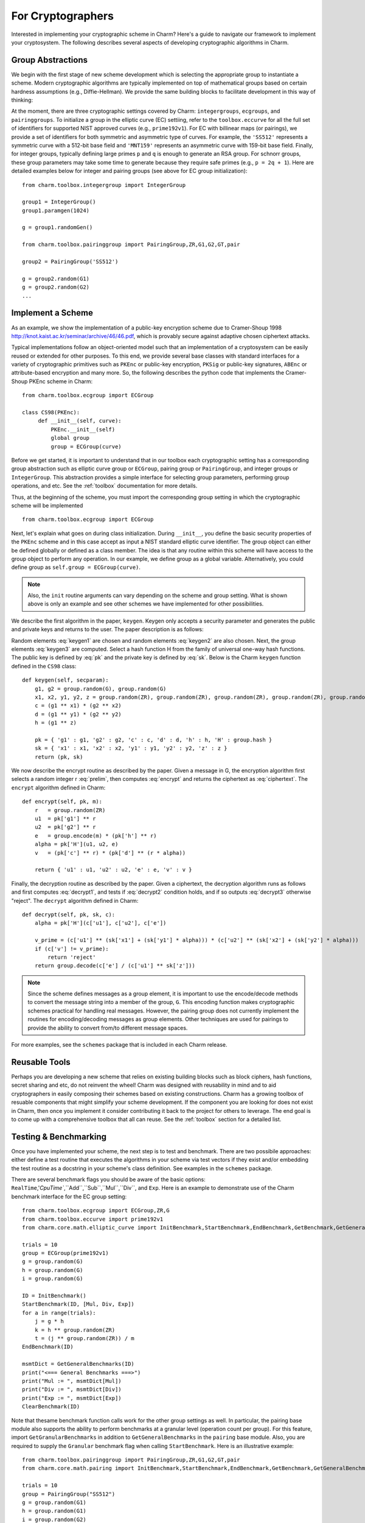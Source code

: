 For Cryptographers
=======================

Interested in implementing your cryptographic scheme in Charm? Here's a guide to navigate our framework to implement your cryptosystem. The following describes several aspects of developing cryptographic algorithms in Charm.

Group Abstractions
^^^^^^^^^^^^^^^^^^^^^^^^^^^^^^

We begin with the first stage of new scheme development which is selecting the appropriate group to instantiate a scheme. Modern cryptographic algorithms are typically implemented on top of mathematical groups based on certain hardness assumptions (e.g., Diffie-Hellman). We provide the same building blocks to facilitate development in this way of thinking: 

At the moment, there are three cryptographic settings covered by Charm: ``integergroups``, ``ecgroups``, and ``pairinggroups``. 
To initialize a group in the elliptic curve (EC) settiing, refer to the ``toolbox.eccurve`` for all the full set of identifiers for supported NIST approved curves (e.g., ``prime192v1``). For EC with billinear maps (or pairings), we provide a set of identifiers for both symmetric and asymmetric type of curves. For example, the ``'SS512'`` represents a symmetric curve with a 512-bit base field and ``'MNT159'`` represents an asymmetric curve with 159-bit base field.
Finally, for integer groups, typically defining large primes ``p`` and ``q`` is enough to generate an RSA group. For schnorr groups, these group parameters may take some time to generate because they require safe primes (e.g., ``p = 2q + 1``). Here are detailed examples below for integer and pairing groups (see above for EC group initialization):

::

	from charm.toolbox.integergroup import IntegerGroup
	
	group1 = IntegerGroup()	
	group1.paramgen(1024)
	
	g = group1.randomGen()

	from charm.toolbox.pairinggroup import PairingGroup,ZR,G1,G2,GT,pair
	
	group2 = PairingGroup('SS512')
	
	g = group2.random(G1)
	g = group2.random(G2)
	...


Implement a Scheme
^^^^^^^^^^^^^^^^^^^^^^^^^^^^^^

As an example, we show the implementation of a public-key encryption scheme due to Cramer-Shoup 1998 http://knot.kaist.ac.kr/seminar/archive/46/46.pdf, which is provably secure against adaptive chosen ciphertext attacks. 

Typical implementations follow an object-oriented model such that an implementation of a cryptosystem can be easily reused or extended for other purposes. To this end, we provide several base classes with standard interfaces for a variety of cryptographic primitives such as ``PKEnc`` or public-key encryption, ``PKSig`` or public-key signatures, ``ABEnc`` or attribute-based encryption and many more. So, the following describes the python code that implements the Cramer-Shoup PKEnc scheme in Charm:
::

	from charm.toolbox.ecgroup import ECGroup

	class CS98(PKEnc):
	     def __init__(self, curve):
	     	 PKEnc.__init__(self)
	     	 global group
	     	 group = ECGroup(curve)
	        		
Before we get started, it is important to understand that in our toolbox each cryptographic setting has a corresponding group abstraction such as elliptic curve group or ``ECGroup``, pairing group or ``PairingGroup``, and integer groups or ``IntegerGroup``. This abstraction provides a simple interface for selecting group parameters, performing group operations, and etc. See the :ref:`toolbox` documentation for more details.

Thus, at the beginning of the scheme, you must import the corresponding group setting in which the cryptographic scheme will be implemented
::
	
	from charm.toolbox.ecgroup import ECGroup

Next, let's explain what goes on during class initialization. During ``__init__``, you define the basic security properties of the ``PKEnc`` scheme and in this case accept as input a NIST standard elliptic curve identifier. The group object can either be defined globally or defined as a class member. The idea is that any routine within this scheme will have access to the group object to perform any operation. In our example, we define group as a global variable. Alternatively, you could define group as ``self.group = ECGroup(curve)``.

.. note::
	Also, the ``init`` routine arguments can vary depending on the scheme and group setting. What is shown above is only an example and see other schemes we have implemented for other possibilities.

We describe the first algorithm in the paper, ``keygen``. Keygen only accepts a security parameter and generates the public and private keys and returns to the user. The paper description is as follows:

.. math:: g_1, g_2 \in G
   :label: keygen1

.. math:: x_1, x_2, y_1, y_2, z \in Z_q
   :label: keygen2

.. math:: c = {g_1}^{x_1} \cdot {g_2}^{x_2}, d = {g_1}^{y_1} \cdot {g_2}^{y_2}, h = {g_1}^z
   :label: keygen3

.. math:: pk = (g_1, g_2, c, d, h, H)
   :label: pk

.. math:: sk = (x_1, x_2, y_1, y_2, z)
   :label: sk

Random elements :eq:`keygen1` are chosen and random elements :eq:`keygen2` are also chosen. Next, the group elements :eq:`keygen3` are computed. Select a hash function H from the family of universal one-way hash functions. The public key is defined by :eq:`pk` and the private key is defined by :eq:`sk`. Below is the Charm ``keygen`` function defined in the ``CS98`` class:

::

	def keygen(self, secparam):
	    g1, g2 = group.random(G), group.random(G)
	    x1, x2, y1, y2, z = group.random(ZR), group.random(ZR), group.random(ZR), group.random(ZR), group.random(ZR)
	    c = (g1 ** x1) * (g2 ** x2) 
	    d = (g1 ** y1) * (g2 ** y2)
	    h = (g1 ** z)

	    pk = { 'g1' : g1, 'g2' : g2, 'c' : c, 'd' : d, 'h' : h, 'H' : group.hash }
	    sk = { 'x1' : x1, 'x2' : x2, 'y1' : y1, 'y2' : y2, 'z' : z }
	    return (pk, sk)

.. math:: m \in G, r \in Z_q
   :label: prelim

.. math:: u_1 = {g_1}^r, u_2 = {g_2}^r, e = h^r\cdot m, \alpha = H(u_1, u_2, e), v = c^r\cdot d^{r\alpha}
   :label: encrypt

.. math:: (u_1, u_2, e, v)
   :label: ciphertext

We now describe the encrypt routine as described by the paper. Given a message in G, the encryption algorithm first selects a random integer r :eq:`prelim`, then computes :eq:`encrypt` and returns the ciphertext as :eq:`ciphertext`. The ``encrypt`` algorithm defined in Charm:

::

	def encrypt(self, pk, m):
	    r   = group.random(ZR)
 	    u1  = pk['g1'] ** r
	    u2  = pk['g2'] ** r
	    e   = group.encode(m) * (pk['h'] ** r)
	    alpha = pk['H'](u1, u2, e)
	    v   = (pk['c'] ** r) * (pk['d'] ** (r * alpha)) 

	    return { 'u1' : u1, 'u2' : u2, 'e' : e, 'v' : v } 

.. math:: \alpha = H(u_1, u_2, e)
   :label: decrypt1

.. math:: {u_1}^{x_1 + y_1\alpha} {u_2}^{x_2 + y_2\alpha} = v
   :label: decrypt2

.. math:: m = e / {u_1}^z
   :label: decrypt3

Finally, the decryption routine as described by the paper. Given a ciphertext, the decryption algorithm runs as follows and first computes :eq:`decrypt1`, and tests if :eq:`decrypt2` condition holds, and if so outputs :eq:`decrypt3` otherwise "reject". The ``decrypt`` algorithm defined in Charm:
::

	def decrypt(self, pk, sk, c):
	    alpha = pk['H'](c['u1'], c['u2'], c['e'])

            v_prime = (c['u1'] ** (sk['x1'] + (sk['y1'] * alpha))) * (c['u2'] ** (sk['x2'] + (sk['y2'] * alpha)))
	    if (c['v'] != v_prime):
		return 'reject' 
	    return group.decode(c['e'] / (c['u1'] ** sk['z'])) 

.. note::
   Since the scheme defines messages as a group element, it is important to use the encode/decode methods to convert the message string into a member of the group, ``G``. This encoding function makes cryptographic schemes practical for handling real messages. However, the pairing group does not currently implement the routines for encoding/decoding messages as group elements. Other techniques are used for pairings to provide the ability to convert from/to different message spaces.

For more examples, see the ``schemes`` package that is included in each Charm release.

Reusable Tools 
^^^^^^^^^^^^^^^^^^^^^^^^^^^^^^^^^

Perhaps you are developing a new scheme that relies on existing building blocks such as block ciphers, hash functions, secret sharing and etc, do not reinvent the wheel! Charm was designed with reusability in mind and to aid cryptographers in easily composing their schemes based on existing constructions. Charm has a growing toolbox of resuable components that might simplify your scheme development. If the component you are looking for does not exist in Charm, then once you implement it consider contributing it back to the project for others to leverage. The end goal is to come up with a comprehensive toolbox that all can reuse. See the :ref:`toolbox` section for a detailed list. 

Testing & Benchmarking
^^^^^^^^^^^^^^^^^^^^^^^^^^^^^^^^^

Once you have implemented your scheme, the next step is to test and benchmark. There are two possibile approaches: either define a test routine that executes the algorithms in your scheme via test vectors if they exist and/or embedding the test routine as a docstring in your scheme's class definition. See examples in the ``schemes`` package.

There are several benchmark flags you should be aware of the basic options: ``RealTime``,'`CpuTime``,``Add``,``Sub``,``Mul``,``Div``, and ``Exp``. Here is an example to demonstrate use of the Charm benchmark interface for the EC group setting:

::

	from charm.toolbox.ecgroup import ECGroup,ZR,G
	from charm.toolbox.eccurve import prime192v1
	from charm.core.math.elliptic_curve import InitBenchmark,StartBenchmark,EndBenchmark,GetBenchmark,GetGeneralBenchmarks,ClearBenchmark,Mul,Div,Exp

	trials = 10	
	group = ECGroup(prime192v1)
	g = group.random(G)
	h = group.random(G)
	i = group.random(G)

	ID = InitBenchmark()
	StartBenchmark(ID, [Mul, Div, Exp])
	for a in range(trials):
	    j = g * h	
	    k = h ** group.random(ZR)
	    t = (j ** group.random(ZR)) / m
	EndBenchmark(ID)

	msmtDict = GetGeneralBenchmarks(ID)
	print("<=== General Benchmarks ===>")
	print("Mul := ", msmtDict[Mul])
	print("Div := ", msmtDict[Div])
	print("Exp := ", msmtDict[Exp])
	ClearBenchmark(ID)
	
Note that thesame benchmark function calls work for the other group settings as well. In particular, the pairing base module also supports the ability to perform benchmarks at a granular level (operation count per group). For this feature, import ``GetGranularBenchmarks`` in addition to ``GetGeneralBenchmarks`` in the ``pairing`` base module. Also, you are required to supply the ``Granular`` benchmark flag when calling ``StartBenchmark``. Here is an illustrative example:

::

	from charm.toolbox.pairinggroup import PairingGroup,ZR,G1,G2,GT,pair
	from charm.core.math.pairing import InitBenchmark,StartBenchmark,EndBenchmark,GetBenchmark,GetGeneralBenchmarks,GetGranularBenchmarks,ClearBenchmark,RealTime,Mul,Div,Exp,Pair,Granular
	
	trials = 10	
	group = PairingGroup("SS512")
	g = group.random(G1)
	h = group.random(G1)
	i = group.random(G2)

	ID = InitBenchmark()
	StartBenchmark(ID, [Mul, Exp, Pair, Granular])
	for a in range(trials):
	    j = g * h	
	    k = i ** group.random(ZR)
	    t = (j ** group.random(ZR)) / h
	    n = pair(h, i)
	EndBenchmark(ID)
	
	msmtDict = GetGeneralBenchmarks(ID)
	granDict = GetGranularBenchmarks(ID)
	print("<=== General Benchmarks ===>")
	print("Results  := ", msmtDict)
	print("<=== Granular Benchmarks ===>")
	print("G1 mul   := ", granDict[Mul][G1])	
	print("G2 exp   := ", granDict[Exp][G2])
	ClearBenchmark(ID)

Feel free to send us suggestions, bug reports, issues and scheme implementation experiences within Charm at support@charm-crypto.com.
